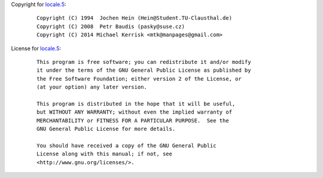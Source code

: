 Copyright for `locale.5 <locale.5.html>`__:

   ::

      Copyright (C) 1994  Jochen Hein (Hein@Student.TU-Clausthal.de)
      Copyright (C) 2008  Petr Baudis (pasky@suse.cz)
      Copyright (C) 2014 Michael Kerrisk <mtk@manpages@gmail.com>

License for `locale.5 <locale.5.html>`__:

   ::

      This program is free software; you can redistribute it and/or modify
      it under the terms of the GNU General Public License as published by
      the Free Software Foundation; either version 2 of the License, or
      (at your option) any later version.

      This program is distributed in the hope that it will be useful,
      but WITHOUT ANY WARRANTY; without even the implied warranty of
      MERCHANTABILITY or FITNESS FOR A PARTICULAR PURPOSE.  See the
      GNU General Public License for more details.

      You should have received a copy of the GNU General Public
      License along with this manual; if not, see
      <http://www.gnu.org/licenses/>.
